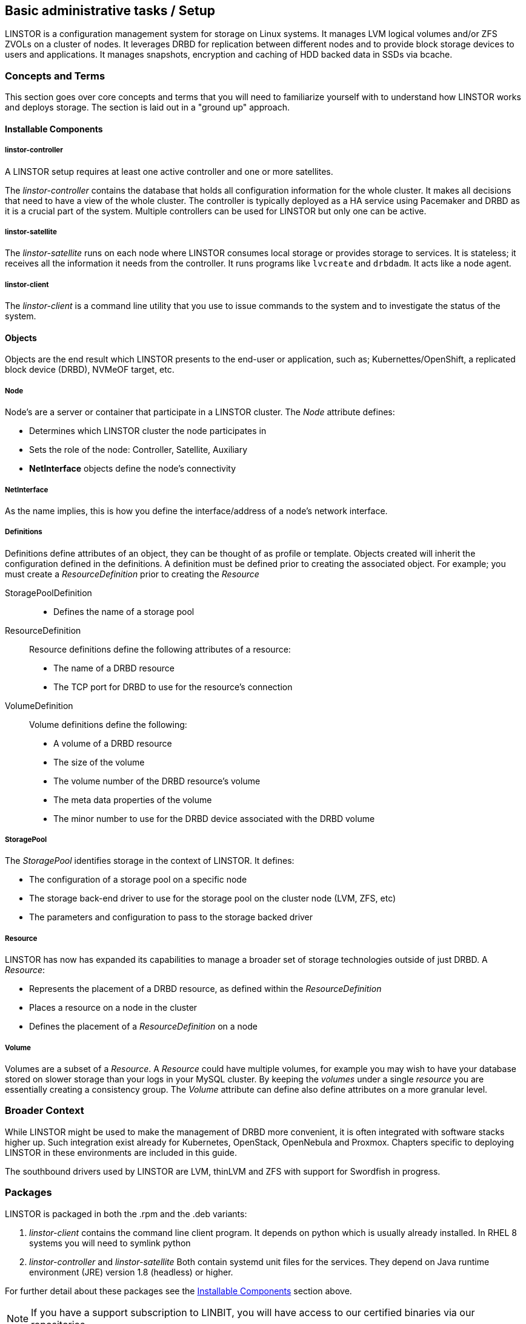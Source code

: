 
[[s-administrative-tasks-setup]]
== Basic administrative tasks / Setup

LINSTOR is a configuration management system for storage on Linux systems.
It manages LVM logical volumes and/or ZFS ZVOLs on a cluster of nodes. It
leverages DRBD for replication between different nodes and to provide
block storage devices to users and applications. It manages snapshots,
encryption and caching of HDD backed data in SSDs via bcache.

// Troubleshooting for LINSTOR guide?
/////
This chapter outlines typical administrative tasks encountered during
day-to-day operations. It does not cover troubleshooting tasks, these
are covered in detail in <<ch-troubleshooting>>.
/////


[[s-concepts_and_terms]]
=== Concepts and Terms
This section goes over core concepts and terms that you will need to familiarize yourself
with to understand how LINSTOR works and deploys storage. The section is laid out in a
"ground up" approach.


==== Installable Components
===== linstor-controller
A LINSTOR setup requires at least one active controller and one or more satellites.

// Once the chapter on making your controller HA is done we need to link that here

The _linstor-controller_ contains the database that holds all configuration
information for the whole cluster. It makes all decisions that need to have a
view of the whole cluster. The controller is typically deployed as a HA service
using Pacemaker and DRBD as it is a crucial part of the system. Multiple controllers
can be used for LINSTOR but only one can be active.

===== linstor-satellite
The _linstor-satellite_ runs on each node where LINSTOR consumes local
storage or provides storage to services. It is stateless; it receives
all the information it needs from the controller. It runs programs
like `lvcreate` and `drbdadm`. It acts like a node agent.

===== linstor-client
The _linstor-client_ is a command line utility that you use to issue
commands to the system and to investigate the status of the system.

==== Objects
Objects are the end result which LINSTOR presents to the end-user or application,
such as; Kubernettes/OpenShift, a replicated block device (DRBD), NVMeOF target, etc.

===== Node
Node's are a server or container that participate in a LINSTOR cluster. The _Node_
attribute defines:

* Determines which LINSTOR cluster the node participates in
* Sets the role of the node: Controller, Satellite, Auxiliary
* *NetInterface* objects define the node's connectivity

===== NetInterface
As the name implies, this is how you define the interface/address of a node's network interface.

===== Definitions
Definitions define attributes of an object, they can be thought of as
profile or template. Objects created will inherit the configuration
defined in the definitions. A definition must be defined prior to creating
the associated object.  For example; you must create a _ResourceDefinition_
prior to creating the _Resource_

StoragePoolDefinition :::
* Defines the name of a storage pool

ResourceDefinition :::
Resource definitions define the following attributes of a resource:
* The name of a DRBD resource
* The TCP port for DRBD to use for the resource's connection

VolumeDefinition :::
Volume definitions define the following:

* A volume of a DRBD resource
* The size of the volume
* The volume number of the DRBD resource's volume
* The meta data properties of the volume
* The minor number to use for the DRBD device associated with the DRBD volume

===== StoragePool
The _StoragePool_ identifies storage in the context of LINSTOR. It defines:

* The configuration of a storage pool on a specific node
* The storage back-end driver to use for the storage pool on the cluster node (LVM, ZFS, etc)
* The parameters and configuration to pass to the storage backed driver

===== Resource
LINSTOR has now has expanded its capabilities to manage a broader set of storage technologies
outside of just DRBD. A _Resource_:

* Represents the placement of a DRBD resource, as defined within the _ResourceDefinition_
* Places a resource on a node in the cluster
* Defines the placement of a _ResourceDefinition_ on a node

===== Volume
Volumes are a subset of a _Resource_. A _Resource_ could have multiple volumes, for example
you may wish to have your database stored on slower storage than your logs in your MySQL cluster.
By keeping the _volumes_ under a single _resource_ you are essentially creating a consistency group.
The _Volume_ attribute can define also define attributes on a more granular level.

[[s-broader_context]]
=== Broader Context

While LINSTOR might be used to make the management of DRBD more
convenient, it is often integrated with software stacks higher up.
Such integration exist already for Kubernetes, OpenStack, OpenNebula
and Proxmox. Chapters specific to deploying LINSTOR in these
environments are included in this guide.

The southbound drivers used by LINSTOR are LVM, thinLVM and ZFS
with support for Swordfish in progress.

[[s-packages]]
=== Packages

LINSTOR is packaged in both the .rpm and the .deb variants:

. _linstor-client_ contains the command line client program. It depends
  on python which is usually already installed. In RHEL 8 systems you will need to symlink
python
. _linstor-controller_  and _linstor-satellite_ Both contain systemd unit files
for the services. They depend on Java runtime environment (JRE) version 1.8
(headless) or higher.

For further detail about these packages see the
<<Installable Components,Installable Components>> section above.

NOTE: If you have a support subscription to LINBIT, you will have access to
our certified binaries via our repositories.

[[s-installtion]]
=== Installation

IMPORTANT: If you want to use LINSTOR in containers skip this Topic and use the "Containers" section below for the installation.



[[s-admin-linstor-ubuntu_linux]]
==== Ubuntu Linux

If you want to have the option of creating replicated storage using DRBD, you will need to install _drbd-dkms_ and _drbd-utils_. These packages will need to be installed on all nodes. You will also need
to choose a volume manager, either ZFS or LVM, in this instance we're using LVM.

--------------------------------------------
# apt install -y drbd-dkms drbd-utils lvm2
--------------------------------------------

Depending on whether your node is a LINSTOR controller, satellite, or both (Combined) will determine what packages are required on that node. For combined type nodes, we'll need both the controller and satellite LINSTOR package.

Combined node:

--------------------------------------------------------------------
# apt install linstor-controller linstor-satellite  linstor-client
--------------------------------------------------------------------

That will make our remaining nodes our Satellites, so we'll need to install the following packages on them:

-------------------------------------------------
# apt install linstor-satellite  linstor-client
-------------------------------------------------


[[s-admin-suse_linux_enterprise_server]]
==== SUSE Linux Enterprise Server


SLES High Availability Extension (HAE) includes DRBD.

On SLES, DRBD is normally installed via the software installation component of YaST2. It comes bundled with the High Availabilty
package selection.

As we download DRBD's newest module we can check if the LVM-tools are up to date as well. User who prefer a command line install
may simply issue the following command to get the newest DRBD and LVM version:

----------------------
# zypper install drbd lvm2
----------------------



Depending on whether your node is a LINSTOR controller, satellite, or both (Combined) will determine what packages
are required on that node. For combined type nodes, we'll need both the controller and satellite LINSTOR package.

Combined node:

------------------------------------------------------------------------
# zypper install linstor-controller linstor-satellite  linstor-client
------------------------------------------------------------------------

That will make our remaining nodes our Satellites, so we'll need to install the following packages on them:

----------------------------------------------------
# zypper install linstor-satellite  linstor-client
----------------------------------------------------


[[s-admin-centos]]
==== CentOS

CentOS has had DRBD 8 since release 5. For DRBD 9 you'll need to look at EPEL and similar sources.
Alternatively, if you have an active support contract with LINBIT you can utilize our RHEL 8 repositories.
DRBD can be installed using `yum`. We can also check for the newest version of the LVM-tools as well.

IMPORTANT: LINSTOR *requires* DRBD 9 if you wish to have replicated storage. This requires an external
repository to be configured, either LINBIT's or a 3rd parties.

-----------------------------
# yum install drbd kmod-drbd lvm2
-----------------------------

Depending on whether your node is a LINSTOR controller, satellite, or both (Combined) will determine what packages
are required on that node. For combined type nodes, we'll need both the controller and satellite LINSTOR package.

NOTE: On RHEL 8 systems you will need to install python2 for the linstor-client to work.

Combined node:

-------------------------------------------------------------------
# yum install linstor-controller linstor-satellite  linstor-client
-------------------------------------------------------------------

That will make our remaining nodes our Satellites, so we'll need to install the following packages on them:

------------------------------------------------
# yum install linstor-satellite  linstor-client
------------------------------------------------


[[s-containers]]
=== Containers

LINSTOR is also available as containers. The base images are available
in LINBIT's container registry, `drbd.io`.

In order to access the images, you first have to login to the
registry (reach out to sales@linbit.com for credentials):

----------------------------
# docker login drbd.io
----------------------------

The containers available in this repo are:

* drbd.io/drbd9:rhel8
* drbd.io/drbd9:rhel7
* drbd.io/drbd9:bionic
* drbd.io/linstor-csi
* drbd.io/linstor-controller
* drbd.io/linstor-satellite
* drbd.io/linstor-client

An up to date list of available images with versions can be retrieved by opening http://drbd.io in your
browser. Make sure to access the host via "http", as the registry's images themselves are served via "https".

To load the kernel module, needed only for LINSTOR satellites, you'll
need to run a `drbd9` container in privileged mode. The kernel module containers either retrieve an official
LINBIT package from a customer repository, or they try to build the kernel modules from source. If you intend
to build from source, you need to have the according kernel headers (e.g., `kernel-devel`) installed on the
host. There are 3 ways to execute such a module load container:

* Specifying a LINBIT node hash and a distribution.
* Bind-mounting an existing repository configuration.
* Not doing one of the above to trigger a build from source.

Example using a hash and a distribution:

----------------------------
# docker run -it --rm --privileged -v /lib/modules:/lib/modules \
  -e LB_DIST=rhel7.7 -e LB_HASH=ThisIsMyNodeHash \
  drbd.io/drbd9:rhel7
----------------------------

Example using an existing repo config.

----------------------------
# docker run -it --rm --privileged -v /lib/modules:/lib/modules \
  -v /etc/yum.repos.d/linbit.repo:/etc/yum.repos.d/linbit.repo:ro \
  drbd.io/drbd9:rhel7
----------------------------

IMPORTANT: In both cases (hash + distribution, as well as bind-mounting) the hash or config has to be from a
node that has a special property set. Feel free to contact our support, and we set this property.

Example building from shipped source (RHEL based):

----------------------------
# docker run -it --rm --privileged -v /lib/modules:/lib/modules \
  -v /usr/src:/usr/src:ro \
  drbd.io/drbd9:rhel7
----------------------------

Example building from shipped source (Debian based):

----------------------------
# docker run -it --rm --privileged -v /lib/modules:/lib/modules \
  -v /usr/src:/usr/src:ro -v /usr/lib:/usr/lib:ro \
  drbd.io/drbd9:bionic
----------------------------

Do *not* bind-mount `/usr/lib` on RHEL based systems! And do *not* forget to bind-mount it on Debian based
ones.

IMPORTANT: For now (i.e., pre DRBD 9 version "9.0.17"), you must use the containerized DRBD kernel module,
as opposed to loading a kernel module onto the host system. If you
intend to use the containers you should not install the DRBD kernel
module on your host systems. For DRBD version 9.0.17 or greater, you can install the kernel module as usual on
the host system, but you need to make sure to load the module with the `usermode_helper=disabled` parameter
(e.g., `modprobe drbd usermode_helper=disabled`).

Then run the LINSTOR satellite container, also privileged, as a daemon:

----------------------------
# docker run -d --name=linstor-satellite --net=host --privileged drbd.io/linstor-satellite
----------------------------

NOTE: `net=host` is required for the containerized `drbd-utils` to be
able to communicate with the host-kernel via netlink.

To run the LINSTOR controller container as a daemon, mapping ports
`3370`, `3376` and `3377` on the host to the container:

----------------------------
# docker run -d --name=linstor-controller -p 3370:3370 -p 3376:3376 -p 3377:3377 drbd.io/linstor-controller
----------------------------

To interact with the containerized LINSTOR cluster, you can either use
a LINSTOR client installed on a system via packages, or via the
containerized LINSTOR client. To use the LINSTOR client container:

----------------------------
# docker run -it --rm -e LS_CONTROLLERS=<controller-host-IP-address> drbd.io/linstor-client node list
----------------------------

From this point you would use the LINSTOR client to initialize your
cluster and begin creating resources using the typical LINSTOR
patterns.

To stop and remove a daemonized container and image:

----------------------------
# docker stop linstor-controller
# docker rm linstor-controller
----------------------------

[[s-linstor-init-cluster]]
=== Initializing your cluster
We assume that the following steps are accomplished on *all* cluster nodes:

. The DRBD9 kernel module is installed and loaded
. `drbd-utils` are installed
. `LVM` tools are installed
. `linstor-controller` and/or `linstor-satellite` its dependencies are installed
. The `linstor-client` is installed on the `linstor-controller` node

Start and enable the linstor-controller service on the host where it has been installed:

----------------------------
# systemctl enable --now linstor-controller
----------------------------

If you are sure the linstor-controller service gets automatically enabled on installation you can use the
following command as well:

------------------------------------------
# systemctl start linstor-controller
------------------------------------------

[[s-using_the_linstor_client]]
=== Using the LINSTOR client
Whenever you run the LINSTOR command line client, it needs to know where your
linstor-controller runs. If you do not specify it, it will try to reach a locally
running linstor-controller listening on IP `127.0.0.1` port `3376`. Therefore we
will use the `linstor-client` on the same host as the `linstor-controller`.

IMPORTANT: The `linstor-satellite` requires ports 3366 and 3367. The `linstor-controller`
requires ports 3376 and 3377. Make sure you have these ports allowed on your firewall.

----------------------------
# linstor node list
----------------------------
should give you an empty list and not an error message.

You can use the `linstor` command on any other machine, but then you need
to tell the client how to find the linstor-controller. As shown, this can be
specified as a command line option, an environment variable, or in a global
file:

----------------------------
# linstor --controllers=alice node list
# LS_CONTROLLERS=alice linstor node list
----------------------------

Alternatively you can create the `/etc/linstor/linstor-client.conf`
file and populate it like below.


-----
[global]
controllers=alice
-----

If you have multiple linstor-controllers configured you can simply
specify them all in a comma separated list. The linstor-client will
simply try them in the order listed.


NOTE: The linstor-client commands can also be used in a much faster
and convenient way by only writing the starting letters of the parameters
e.g.: `linstor node list` -> `linstor n l`

[[s-adding_nodes_to_your_cluster]]
=== Adding nodes to your cluster
The next step is to add nodes to your LINSTOR cluster. You need to
provide:

. A node name which *must* match the output of `uname -n`
. The IP address of the node.

----------------------------
# linstor node create bravo 10.43.70.3
----------------------------

When you use `linstor node list` you will see that the new node
is marked as offline. Now start and enable the linstor-satellite on that node
so that the service comes up on reboot as well:
----------------------------
# systemctl enable --now  linstor-satellite
----------------------------

You can also use `systemctl start linstor-satellite`
if you are sure that the service is already enabled as default and comes up on
reboot.

About 10 seconds later you will see the status in `linstor node list`
becoming online. Of course the satellite process may be started before
the controller knows about the existence of the satellite node.

NOTE: In case the node which hosts your controller should also contribute
storage to the LINSTOR cluster, you have to add it as a node and start
the linstor-satellite as well.

[[s-storage_pools]]
=== Storage pools

<<StoragePool,StoragePools>> identify storage in the context of LINSTOR.
To group storage pools from multiple nodes, simply use the same name
on each node.
For example, one valid approach is to give all SSDs one name and
all HDDs another.

On each host contributing storage, you need to create
either an LVM VG or a ZFS zPool. The VGs and zPools identified with one
LINSTOR storage pool name may have different VG or zPool names on the
hosts, but do yourself a favor and use the same VG or zPool name on all
nodes.

----------------------------
# vgcreate vg_ssd /dev/nvme0n1 /dev/nvme1n1 [...]
----------------------------

These then need to be registered with LINSTOR:

----------------------------
# linstor storage-pool create lvm alpha pool_ssd vg_ssd
# linstor storage-pool create lvm bravo pool_ssd vg_ssd
----------------------------

NOTE: The storage pool name and common metadata is referred to as a
_storage pool definition_.
The listed commands create a storage pool definition implicitly.
You can see that by using `linstor storage-pool-definition list`.
Creating storage pool definitions explicitly is possible but
not necessary.

To list your storage-pools you can use:

------
# linstor storage-pool list
------

or using the short version

-----
# linstor sp l
-----

In case anything goes wrong with the storage pool's VG/zPool, e.g. the VG having been renamed or somehow
became invalid you can delete the storage pool in LINSTOR with the following command, given that only
resources with all their volumes in the so-called 'lost' storage pool are attached. This feature is available
since LINSTOR v0.9.13.

------
# linstor storage-pool lost alpha pool_ssd
------

or using the short version

-----
# linstor sp lo alpha pool_ssd
-----

Should the deletion of the storage pool be prevented due to attached resources or snapshots with some of its
volumes in another still functional storage pool, hints will be given in the 'status' column of the
corresponding list-command (e.g. `linstor resource list`). After deleting the LINSTOR-objects in the lost storage pool
manually, the lost-command can be executed again to ensure a complete deletion of the storage pool and its
remaining objects.

[[s-a_storage_pool_per_backend_device]]
==== A storage pool per backend device

In clusters where you have only one kind of storage and the capability
to hot-repair storage devices, you may choose a model where you create
one storage pool per physical backing device. The advantage of this
model is to confine failure domains to a single storage device.


[[s-linstor-set-config]]
=== Cluster configuration

[[s-available_storage_plugins]]
==== Available storage plugins

indexterm:[linstor, storage plugins]

LINSTOR has the following supported storage plugins as of writing:

  * Thick LVM

  * Thin LVM with a single thin pool

  * Thick ZFS

  * Thin ZFS

[[s-linstor-new-volume]]
=== Creating and deploying resources/volumes
In the following scenario we assume that the goal is to create a resource
'backups' with a size of '500 GB' that is replicated among three cluster nodes.

First, we create a new resource definition:

----------------------------
# linstor resource-definition create backups
----------------------------

Second, we create a new volume definition within that resource definition:

----------------------------
# linstor volume-definition create backups 500G
----------------------------

If you want to change the size of the volume-definition you can simply do that by:

-------
# linstor volume-definition set-size backups 0 100G
-------

The parameter `0` is the number of the volume in the resource `backups`. You have to provide this parameter
, because resources can have multiple volumes and they are identified by a so called volume-number. This number
can be found by listing the volume-definitions.

IMPORTANT: The size of a volume-definition can only be decreased if it has no resource. Despite
of that the size can be increased even with an deployed resource.

So far we have only created objects in LINSTOR's database, not a single LV was
created on the storage nodes. Now you have the choice of delegating the
task of placement to LINSTOR or doing it yourself.

[[s-manual_placement]]
==== Manual placement

With the `resource create` command you may assign a resource definition
to named nodes explicitly.

----------------------------
# linstor resource create alpha backups --storage-pool pool_hdd
# linstor resource create bravo backups --storage-pool pool_hdd
# linstor resource create charlie backups --storage-pool pool_hdd
----------------------------

[[s-autoplace-linstor]]
==== Autoplace

The value after autoplace tells LINSTOR how many replicas you want to have.
The storage-pool option should be obvious.
----------------------------
# linstor resource create backups --auto-place 3 --storage-pool pool_hdd
----------------------------
Maybe not so obvious is that you may omit the `--storage-pool` option, then
LINSTOR may select a storage pool on its own. The selection follows these rules:

  * Ignore all nodes and storage pools the current user has no access to
  * Ignore all diskless storage pools
  * Ignore all storage pools not having enough free space

From the remaining storage pools, LINSTOR currently chooses the one with the
most available free space.

NOTE: If everything went right the DRBD-resource has now been created by LINSTOR.
This can be checked by looking for the DRBD block device with the `lsblk`
command which should look like `drbd0000` or similar.


Now we should be able to mount the block device of our resource and start using
LINSTOR.


[[s-more-about-linstor]]
== Further LINSTOR tasks

[[s-drbd_clients]]
=== DRBD clients
By using the `--diskless` option instead of `--storage-pool` you can
have a permanently diskless DRBD device on a node. This means that
the resource will appear as Blockdevice and can be mounted to the
filesystem without an existing storage-device. The data of the
resource is accessed over the network on another nodes with the
same resource.

----------------------------
# linstor resource create delta backups --diskless
----------------------------


[[s-linstor-drbd-conistency-group-multiple-volumes]]
=== LINSTOR - DRBD consistency group/multiple volumes

The so called consistency group is a feature from DRBD. It is mentioned in this user-guide, due to the
fact that one of LINSTOR's main functions is to manage storage-clusters with DRBD. Multiple volumes in
one resource are a consistency group.

This means that changes on different volumes from one resource are getting replicated in
the same chronological order on the other Satellites.

Therefore you don't have to worry about the timing if you have interdependent data on different volumes in a
resource.

To deploy more than one volume in a LINSTOR-resource you have to create two volume-definitions with the same name.

----
# linstor volume-definition create backups 500G
# linstor volume-definition create backups 100G
----


[[s-volumes_of_one_resource_to_different_storage_pools]]
=== Volumes of one resource to different Storage-Pools
This can be achieved by setting the `StorPoolName` property to the volume
definitions before the resource is deployed to the nodes:


----------------------------
# linstor resource-definition create backups
# linstor volume-definition create backups 500G
# linstor volume-definition create backups 100G
# linstor volume-definition set-property backups 0 StorPoolName pool_hdd
# linstor volume-definition set-property backups 1 StorPoolName pool_ssd
# linstor resource create alpha backups
# linstor resource create bravo backups
# linstor resource create charlie backups
----------------------------

NOTE: Since the `volume-definition create` command is used without the `--vlmnr` option
LINSTOR assigned the volume numbers starting at 0. In the following two
lines the 0 and 1 refer to these automatically assigned volume numbers.

Here the 'resource create' commands do not need a `--storage-pool` option.
In this case LINSTOR uses a 'fallback' storage pool. Finding that
storage pool, LINSTOR queries the properties of the following objects
in the following order:

  * Volume definition
  * Resource
  * Resource definition
  * Node

If none of those objects contain a `StorPoolName` property, the controller
falls back to a hard-coded 'DfltStorPool' string as a storage pool.

This also means that if you forgot to define a storage pool prior deploying a
resource, you will get an error message that LINSTOR could not find the
storage pool named 'DfltStorPool'.


[[s-linstor-without-drbd]]
=== LINSTOR without DRBD

LINSTOR can be used without DRBD as well. Without DRBD, LINSTOR is
able to provision volumes from LVM and ZFS backed storage pools, and
create those volumes on individual nodes in your LINSTOR cluster.

Currently LINSTOR supports the creation of LVM and ZFS
volumes with the option of layering some combinations of LUKS,
DRBD, and/or NVMe-oF/NVMe-TCP on top of those volumes.

For example, assume we have a Thin LVM backed storage pool defined in
our LINSTOR cluster named, `thin-lvm`:

----
# linstor --no-utf8 storage-pool list
+--------------------------------------------------------------+
| StoragePool | Node      | Driver   | PoolName          | ... |
|--------------------------------------------------------------|
| thin-lvm    | linstor-a | LVM_THIN | drbdpool/thinpool | ... |
| thin-lvm    | linstor-b | LVM_THIN | drbdpool/thinpool | ... |
| thin-lvm    | linstor-c | LVM_THIN | drbdpool/thinpool | ... |
| thin-lvm    | linstor-d | LVM_THIN | drbdpool/thinpool | ... |
+--------------------------------------------------------------+
----

We could use LINSTOR to create a Thin LVM on `linstor-d` that's 100GiB
in size using the following commands:

----
# linstor resource-definition create rsc-1
# linstor volume-definition create rsc-1 100GiB
# linstor resource create --layer-list storage \
          --storage-pool thin-lvm linstor-d rsc-1
----

You should then see you have a new Thin LVM on `linstor-d`. You can
extract the device path from LINSTOR by listing your linstor resources
with the `--machine-readable` flag set:

----
# linstor --machine-readable resource list | grep device_path
            "device_path": "/dev/drbdpool/rsc-1_00000",
----

If you wanted to layer DRBD on top of this volume, which is the default
`--layer-list` option in LINSTOR for ZFS or LVM backed volumes, you
would use the following resource creation pattern instead:

----
# linstor resource-definition create rsc-1
# linstor volume-definition create rsc-1 100GiB
# linstor resource create --layer-list drbd,storage \
          --storage-pool thin-lvm linstor-d rsc-1
----

You would then see that you have a new Thin LVM backing a DRBD volume
on `linstor-d`:

----
# linstor --machine-readable resource list | grep -e device_path -e backing_disk
            "device_path": "/dev/drbd1000",
            "backing_disk": "/dev/drbdpool/rsc-1_00000",
----

The complete list of currently supported `--layer-list` combinations
are as follows:

* drbd,luks,storage
* drbd,storage
* luks,storage
* nvme,storage
* storage

TIP: For information about the prerequisites for the `luks` layer,
refer to the Encrypted Volumes section of this User's Guide.

==== NVMe-oF/NVMe-TCP LINSTOR Layer

NVMe-oF/NVMe-TCP allows LINSTOR to connect diskless resources to a
node with the same resource where the data is stored over NVMe
fabrics. This leads to the advantage that resources can be mounted
without using local storage by accessing the data over the network.
LINSTOR is not using DRBD in this case, and therefore NVMe resources
provisioned by LINSTOR are not replicated, the data is stored on one
node.

NOTE: NVMe-oF only works on RDMA-capable networks and NVMe-TCP on
every network that can carry IP traffic. If you want to know more
about NVMe-oF/NVMe-TCP visit
https://www.linbit.com/en/nvme-linstor-swordfish/ for more
information.

To use NVMe-oF/NVMe-TCP with LINSTOR the package `nvme-cli` needs to
be installed on every Node which acts as a Satellite and will use
NVMe-oF/NVMe-TCP for a resource:

IMPORTANT: If you are not using Ubuntu use the suitable command for
installing packages on your OS - SLES: zypper - CentOS: yum

------
# apt install nvme-cli
------

To make a resource which uses NVMe-oF/NVMe-TCP an additional parameter
has to be given as you create the resource-definiton:

------
# linstor resource-definition create nvmedata  -l nvme,storage
------

NOTE: As default the -l (layer-stack) parameter is set to `drbd,
storage` when DRBD is used. If you want to create LINSTOR resources
with neither NVMe nor DBRD you have to set the `-l` parameter to only
`storage`.

Create the volume-definition for our resource:

------
# linstor volume-definiton create nvmedata 500G
------

Before you create the resource on your nodes you have to know where
the data will be stored locally and which node accesses it over the
network.

First we create the resource on the node where our data will be stored:

------
# linstor resource create alpha nvmedata --storage-pool pool_ssd
------

On the nodes where the resource-data will be accessed over the
network, the resource has to be defined as diskless:

-----
# linstor resource create beta nvmedata -d
-----

The `-d` parameter creates the resource on this node as diskless.


Now you can  mount the resource `nvmedata` on one of your nodes.

IMPORTANT: If your nodes have more than one NIC you should force the
route between them for NVMe-of/NVME-TCP, otherwise multiple NIC's
could cause troubles.


[[s-managing_network_interface_cards]]
=== Managing Network Interface Cards

LINSTOR can deal with multiple network interface cards (NICs) in a machine,
they are called `netif` in LINSTOR speak.

NOTE: When a satellite node is created a first `netif` gets created implicitly
with the name `default`. Using the `--interface-name` option of the `node create`
command you can give it a different name.

Additional NICs are created like this:
----------------------------
# linstor node interface create alpha 100G_nic 192.168.43.221
# linstor node interface create alpha 10G_nic 192.168.43.231
----------------------------

NICs are identified by the IP address only, the name is arbitrary and is
*not* related to the interface name used by Linux. The NICs can be assigned
to storage pools so that whenever a resource is created in such a storage
pool, the DRBD traffic will be routed through the specified NIC.

----------------------------
# linstor storage-pool set-property alpha pool_hdd PrefNic 10G_nic
# linstor storage-pool set-property alpha pool_ssd PrefNic 100G_nic
----------------------------

FIXME describe how to route the controller +<->+ client communication through
a specific `netif`.

[[s-linstor-encrypted-volumes]]
=== Encrypted volumes
LINSTOR can handle transparent encryption of drbd volumes. dm-crypt is used to
encrypt the provided storage from the storage device.

Basic steps to use encryption:

1. Disable user security on the controller (this will be obsolete once authentication works)
2. Create a master passphrase
3. Add `luks` to the layer-list
4. Don't forget to re-enter the master passphrase after a controller restart.

[[s-disable_user_security]]
==== Disable user security
Disabling the user security on the `Linstor` controller is a one time operation and is
afterwards persisted.

1. Stop the running linstor-controller via systemd: `systemctl stop linstor-controller`
2. Start a linstor-controller in debug mode: `/usr/share/linstor-server/bin/Controller -c /etc/linstor -d`
3. In the debug console enter: `setSecLvl secLvl(NO_SECURITY)`
4. Stop linstor-controller with the debug shutdown command: `shutdown`
5. Start the controller again with systemd: `systemctl start linstor-controller`

[[s-encrypt_commands]]
==== Encrypt commands
Below are details about the commands.

Before LINSTOR can encrypt any volume a master passphrase needs to be created.
This can be done with the linstor-client.

----
# linstor encryption create-passphrase
----

`crypt-create-passphrase` will wait for the user to input the initial master passphrase
(as all other crypt commands will with no arguments).

If you ever want to change the master passphrase this can be done with:

----
# linstor encryption modify-passphrase
----

The `luks` layer can be added when creating the resource-definition or the resource
itself, whereas the former method is recommended since it will be automatically applied
to all resource created from that resource-definition.

----
# linstor resource-definition create crypt_rsc --layer-list luks,storage
----

To enter the master passphrase (after controller restart) use the following command:

----
# linstor encryption enter-passphrase
----

NOTE: Whenever the linstor-controller is restarted, the user has to send
the master passphrase to the controller, otherwise LINSTOR is unable to reopen or
create encrypted volumes.

[[s-linstor-status]]
=== Checking the state of your cluster
LINSTOR provides various commands to check the state of your cluster.
These commands start with a 'list-' prefix and provide various filtering and
sorting options. The '--groupby' option can be used to group and sort the
output in multiple dimensions.

----------------------------
# linstor node list
# linstor storage-pool list --groupby Size
----------------------------

[[s-linstor-snapshots]]
=== Managing snapshots
Snapshots are supported with thin LVM and ZFS storage pools.

[[s-creating_a_snapshot-linstor]]
==== Creating a snapshot
Assuming a resource definition named 'resource1' which has been placed on some
nodes, a snapshot can be created as follows:

----------------------------
# linstor snapshot create resource1 snap1
----------------------------

This will create snapshots on all nodes where the resource is present.
LINSTOR will ensure that consistent snapshots are taken even when the
resource is in active use.

[[s-restoring_a_snapshot-linstor]]
==== Restoring a snapshot
The following steps restore a snapshot to a new resource.
This is possible even when the original resource has been removed
from the nodes where the snapshots were taken.

First define the new resource with volumes matching those from the snapshot:

----------------------------
# linstor resource-definition create resource2
# linstor snapshot volume-definition restore --from-resource resource1 --from-snapshot snap1 --to-resource resource2
----------------------------

At this point, additional configuration can be applied if necessary.
Then, when ready, create resources based on the snapshots:

----------------------------
# linstor snapshot resource restore --from-resource resource1 --from-snapshot snap1 --to-resource resource2
----------------------------

This will place the new resource on all nodes where the snapshot is present.
The nodes on which to place the resource can also be selected explicitly;
see the help (`linstor snapshot resource restore -h`).

[[s-rolling_back_snapshot-linstor]]
==== Rolling back to a snapshot
LINSTOR can roll a resource back to a snapshot state.
The resource must not be in use.
That is, it may not be mounted on any nodes.
If the resource is in use, consider whether you can achieve your goal by
<<s-restoring_a_snapshot-linstor,restoring the snapshot>> instead.

Rollback is performed as follows:

----------------------------
# linstor snapshot rollback resource1 snap1
----------------------------

A resource can only be rolled back to the most recent snapshot.
To roll back to an older snapshot, first delete the intermediate snapshots.

[[s-removing_a_snapshot-linstor]]
==== Removing a snapshot
An existing snapshot can be removed as follows:

----------------------------
# linstor snapshot delete resource1 snap1
----------------------------

[[s-linstor-setupopts]]
=== Setting options for resources

DRBD options are set using LINSTOR commands.
Configuration in files such as `/etc/drbd.d/global_common.conf` that are not
managed by LINSTOR will be ignored.
The following commands show the usage and available options:

----------------------------
# linstor controller drbd-options -h
# linstor resource-definition drbd-options -h
# linstor volume-definition drbd-options -h
# linstor resource drbd-peer-options -h
----------------------------

For instance, it is easy to set the DRBD protocol for a resource named
`backups`:

----------------------------
# linstor resource-definition drbd-options --protocol C backups
----------------------------

[[s-linstor-toggle-disk]]
=== Adding and removing disks
LINSTOR can convert resources between diskless and having a disk.
This is achieved with the `resource toggle-disk` command,
which has syntax similar to `resource create`.

For instance, add a disk to the diskless resource `backups` on 'alpha':

----------------------------
# linstor resource toggle-disk alpha backups --storage-pool pool_ssd
----------------------------

Remove this disk again:

----------------------------
# linstor resource toggle-disk alpha backups --diskless
----------------------------

[[s-linstor-migrate-disk]]
==== Migrating disks
In order to move a resource between nodes without reducing redundancy at any point,
LINSTOR's disk migrate feature can be used.
First create a diskless resource on the target node,
and then add a disk using the `--migrate-from` option.
This will wait until the data has been synced to the new disk and then remove
the source disk.

For example, to migrate a resource `backups` from 'alpha' to 'bravo':

----------------------------
# linstor resource create bravo backups --diskless
# linstor resource toggle-disk bravo backups --storage-pool pool_ssd --migrate-from alpha
----------------------------

[[s-linstor-proxy]]
=== DRBD Proxy with LINSTOR

LINSTOR can be used to configure DRBD Proxy for long-distance replication.
DRBD Proxy must first be installed and licensed as described in
<<s-using-drbd-proxy>>.

LINSTOR expects DRBD Proxy to be running on the nodes which are involved in the
relevant connections. It does not currently support connections via DRBD Proxy
on a separate node.

Suppose our cluster consists of nodes 'alpha' and 'bravo' in a local network
and 'charlie' at a remote site, with a resource definition named `backups`
deployed to each of the nodes. Then DRBD Proxy can be enabled for the
connections to 'charlie' as follows:

----------------------------
# linstor drbd-proxy enable alpha charlie backups
# linstor drbd-proxy enable bravo charlie backups
----------------------------

The DRBD Proxy configuration can be tailored with commands such as:

----------------------------
# linstor drbd-proxy options backups --memlimit 100000000
# linstor drbd-proxy compression zlib backups --level 9
----------------------------

LINSTOR does not automatically optimize the DRBD configuration for
long-distance replication, so you will probably want to set some configuration
options such as the protocol:

----------------------------
# linstor resource-connection drbd-options alpha charlie backups --protocol A
# linstor resource-connection drbd-options bravo charlie backups --protocol A
----------------------------

Please contact LINBIT for assistance optimizing your configuration.

[[s-linstor-external-database]]
=== External database

It is possible to have LINSTOR working with an external database provider
like Postgresql or MariaDB.
To use an external database there are a few additional steps to configure.

1. The JDBC database driver for your database needs to be downloaded
   and installed to the LINSTOR library directory.
2. The `/etc/linstor/linstor.toml` configuration file needs to be editied for your database setup.

[[s-postgresql]]
==== Postgresql

Postgresql JDBC driver can be downloaded here:

https://jdbc.postgresql.org/download.html

And afterwards copied to:
`/usr/share/linstor-server/lib/`

A sample Postgresql `linstor.toml` looks like this:

------------------------------------------------------
[db]
user = "linstor"
password = "linstor"
connection_url = "jdbc:postgresql://localhost/linstor"
------------------------------------------------------

[[s-mariadb_mysql]]
==== MariaDB/Mysql

MariaDB JDBC driver can be downloaded here:

https://downloads.mariadb.org/connector-java/

And afterwards copied to:
`/usr/share/linstor-server/lib/`

A sample MariaDB `linstor.toml` looks like this:

------------------------------------------------------
[db]
user = "linstor"
password = "linstor"
connection_url = "jdbc:mariadb://localhost/LINSTOR?createDatabaseIfNotExist=true"
------------------------------------------------------

NOTE: The LINSTOR schema/database is created as `LINSTOR` so make sure the mariadb connection string
refers to the `LINSTOR` schema, as in the example above.


[[s-linstor-rest-api]]
=== LINSTOR REST-API

To make LINSTOR's administrative tasks more accessable and also available for web-frontends a
REST-API has been created. The REST-API is embedded in the linstor-controller
and since LINSTOR 0.9.13 configured via the the `linstor.toml` configuration file.

---------
[http]
  enabled = true
  port = 3370
  listen_addr = 127.0.0.1  # to disable remote access
---------


If you want to use the REST-API the current documentation can be found on the following link:
https://app.swaggerhub.com/apis-docs/Linstor/Linstor/

[[s-linstor-rest-api-https]]
==== LINSTOR REST-API HTTPS

The HTTP REST-API can also run secured by HTTPS and is highly recommended if you use any features that
require authorization. Todo so you have to create a java keystore file with a valid certificate
that will be used to encrypt all HTTPS traffic.

Here is a simple example on how you can create a self signed certificate with the `keytool` that is included
in the java runtime:

---------
keytool -keyalg rsa -keysize 2048 -genkey -keystore ./keystore_linstor.jks\
 -alias linstor_controller\
 -dname "CN=localhost, OU=SecureUnit, O=ExampleOrg, L=Vienna, ST=Austria, C=AT"
---------

`keytool` will ask for a password to secure the generated keystore file and is needed for the
LINSTOR-controller configuration.
In your `linstor.toml` file you have to add the following section:

---------
[http]
  keystore = "/path/to/keystore_linstor.jks"
  keystore_password = "linstor"
---------

Now (re)start the `linstor-controller` and the HTTPS REST-API should be available on port 3371.

More information on how to import other certificates can be found here:
https://docs.oracle.com/javase/8/docs/technotes/tools/unix/keytool.html

NOTE: When HTTPS is enabled, all requests to the HTTP /v1/ REST-API will be redirected to the
HTTPS redirect.

[[s-linstor-secure-connections]]
=== Secure Satellite connections

It is possible to have the LINSTOR use SSL secure TCP connection between controller and satellite connections.
Without going into further details on how java's SSL engine works we will give you
command line snippets using the `keytool` from java's runtime environement on how to configure
a 3 node setup using secure connections.
The node setup looks like this:

Node `alpha` is the just the controller.
Node `bravo` and node `charlie` are just satellites.


Here are the commands to generate such a keystore setup,
values should of course be edited for your environment.

---------
# create directories to hold the key files
mkdir -p /tmp/linstor-ssl
cd /tmp/linstor-ssl
mkdir alpha bravo charlie


# create private keys for all nodes
keytool -keyalg rsa -keysize 2048 -genkey -keystore alpha/keystore.jks\
 -storepass linstor -keypass linstor\
 -alias alpha\
 -dname "CN=Max Mustermann, OU=alpha, O=Example, L=Vienna, ST=Austria, C=AT"

keytool -keyalg rsa -keysize 2048 -genkey -keystore bravo/keystore.jks\
 -storepass linstor -keypass linstor\
 -alias bravo\
 -dname "CN=Max Mustermann, OU=bravo, O=Example, L=Vienna, ST=Austria, C=AT"

keytool -keyalg rsa -keysize 2048 -genkey -keystore charlie/keystore.jks\
 -storepass linstor -keypass linstor\
 -alias charlie\
 -dname "CN=Max Mustermann, OU=charlie, O=Example, L=Vienna, ST=Austria, C=AT"

# import truststore certificates for alpha (needs all satellite certificates)
keytool -importkeystore\
 -srcstorepass linstor -deststorepass linstor -keypass linstor\
 -srckeystore bravo/keystore.jks -destkeystore alpha/certificates.jks

keytool -importkeystore\
 -srcstorepass linstor -deststorepass linstor -keypass linstor\
 -srckeystore charlie/keystore.jks -destkeystore alpha/certificates.jks

# import controller certificate into satellite truststores
keytool -importkeystore\
 -srcstorepass linstor -deststorepass linstor -keypass linstor\
 -srckeystore alpha/keystore.jks -destkeystore bravo/certificates.jks

keytool -importkeystore\
 -srcstorepass linstor -deststorepass linstor -keypass linstor\
 -srckeystore alpha/keystore.jks -destkeystore charlie/certificates.jks

# now copy the keystore files to their host destinations
ssh root@alpha mkdir /etc/linstor/ssl
scp alpha/* root@alpha:/etc/linstor/ssl/
ssh root@bravo mkdir /etc/linstor/ssl
scp bravo/* root@bravo:/etc/linstor/ssl/
ssh root@charlie mkdir /etc/linstor/ssl
scp charlie/* root@charlie:/etc/linstor/ssl/

# generate the satellite ssl config entry
echo '[netcom]
  type="ssl"
  port=3367
  server_certificate="ssl/keystore.jks"
  trusted_certificates="ssl/certificates.jks"
  key_password="linstor"
  keystore_password="linstor"
  truststore_password="linstor"
  ssl_protocol="TLSv1.2"
' | ssh root@bravo "cat > /etc/linstor/linstor_satellite.toml"

echo '[netcom]
  type="ssl"
  port=3367
  server_certificate="ssl/keystore.jks"
  trusted_certificates="ssl/certificates.jks"
  key_password="linstor"
  keystore_password="linstor"
  truststore_password="linstor"
  ssl_protocol="TLSv1.2"
' | ssh root@charlie "cat > /etc/linstor/linstor_satellite.toml"
---------

Now just start controller and satellites and add the nodes with `--communication-type SSL`.

[[s-linstor-getting-help]]
=== Getting help
==== From the command line
A quick way to list available commands on the command line is to type
`linstor`.

Further information on subcommands (e.g., list-nodes) can be retrieved in
two ways:

----------------------------
# linstor node list -h
# linstor help node list
----------------------------

Using the 'help' subcommand is especially helpful when LINSTOR is executed
in interactive mode (`linstor interactive`).

One of the most helpful features of LINSTOR is its rich tab-completion,
which can be used to complete basically every object LINSTOR knows about
(e.g., node names, IP addresses, resource names, ...).
In the following examples, we show some possible completions, and their results:

----------------------------
# linstor node create alpha 1<tab> # completes the IP address if hostname can be resolved
# linstor resource create b<tab> c<tab> # linstor assign-resource backups charlie
----------------------------

If tab-completion does not work out of the box, please try to source the
appropriate file:

----------------------------
# source /etc/bash_completion.d/linstor # or
# source /usr/share/bash_completion/completions/linstor
----------------------------

For zsh shell users linstor-client can generate a zsh compilation file,
that has basic support for command and argument completion.

----------------------------
# linstor gen-zsh-completer > /usr/share/zsh/functions/Completion/Linux/_linstor
----------------------------

==== From the community
For help from the community please subscribe to our mailing list located here: http://lists.linbit.com/listinfo/drbd-user

==== GitHub
To file bug or feature request please check out our GitHub page https://github.com/linbit

==== Paid support and development
Alternatively, if you wish to purchase remote installation services, 24/7 support, access to certified repositories, or feature development please contact us: +1-877-454-6248 (1-877-4LINBIT) , International: +43-1-8178292-0 | sales@linbit.com
